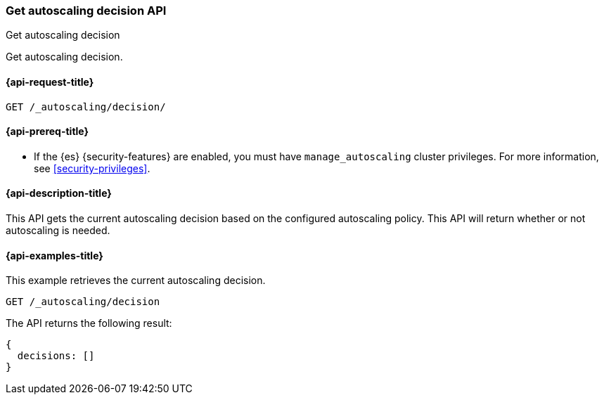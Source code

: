 [role="xpack"]
[testenv="platinum"]
[[autoscaling-get-autoscaling-decision]]
=== Get autoscaling decision API
++++
<titleabbrev>Get autoscaling decision</titleabbrev>
++++

Get autoscaling decision.

[[autoscaling-get-autoscaling-decision-request]]
==== {api-request-title}

[source,console]
--------------------------------------------------
GET /_autoscaling/decision/
--------------------------------------------------
// TEST

[[autoscaling-get-autoscaling-decision-prereqs]]
==== {api-prereq-title}

* If the {es} {security-features} are enabled, you must have
`manage_autoscaling` cluster privileges. For more information, see
<<security-privileges>>.

[[autoscaling-get-autoscaling-decision-desc]]
==== {api-description-title}

This API gets the current autoscaling decision based on the configured
autoscaling policy. This API will return whether or not autoscaling is
needed.

[[autoscaling-get-autoscaling-decision-examples]]
==== {api-examples-title}

This example retrieves the current autoscaling decision.

[source,console]
--------------------------------------------------
GET /_autoscaling/decision
--------------------------------------------------
// TEST

The API returns the following result:

[source,console-result]
--------------------------------------------------
{
  decisions: []
}
--------------------------------------------------
